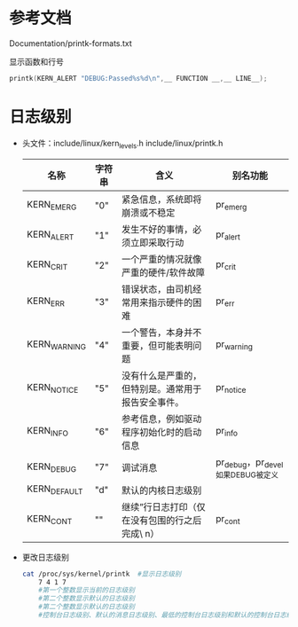 * 参考文档
  Documentation/printk-formats.txt

  显示函数和行号
  #+begin_src cpp
  printk(KERN_ALERT "DEBUG:Passed%s%d\n",__ FUNCTION __,__ LINE__);
  #+end_src
* 日志级别
  + 头文件：include/linux/kern_levels.h
    include/linux/printk.h
    | 名称             | 字符串  | 含义                                                   | 别名功能                              |
    |------------------+---------+--------------------------------------------------------+---------------------------------------|
    | KERN_EMERG	   | "0"     | 	紧急信息，系统即将崩溃或不稳定                     | pr_emerg                              |
    | KERN_ALERT	   | "1"	 | 发生不好的事情，必须立即采取行动                       | pr_alert                              |
    | KERN_CRIT	    | "2"	 | 一个严重的情况就像严重的硬件/软件故障	              | pr_crit                               |
    | KERN_ERR	     | "3"	 | 错误状态，由司机经常用来指示硬件的困难	             | pr_err                                |
    | KERN_WARNING	 | "4"	 | 一个警告，本身并不重要，但可能表明问题	             | pr_warning                            |
    | KERN_NOTICE	  | "5"	 | 没有什么是严重的，但特别是。通常用于报告安全事件。	 | pr_notice                             |
    | KERN_INFO	    | "6"	 | 参考信息，例如驱动程序初始化时的启动信息	           | pr_info                               |
    | KERN_DEBUG	   | "7"	 | 调试消息                                               | 	pr_debug，pr_devel如果DEBUG被定义 |
    | KERN_DEFAULT	 | "d"	 | 默认的内核日志级别                                     |                                       |
    | KERN_CONT	    | ""	  | 继续”行日志打印（仅在没有包围的行之后完成\ n）	    | pr_cont                               |
  + 更改日志级别
    #+begin_src bash
    cat /proc/sys/kernel/printk  #显示日志级别
        7 4 1 7
        #第一个整数显示当前的日志级别
        #第二个整数显示默认的日志级别
        #第二个整数显示默认的日志级别
        #控制台日志级别、默认的消息日志级别、最低的控制台日志级别和默认的控制台日志级别
    #+end_src
